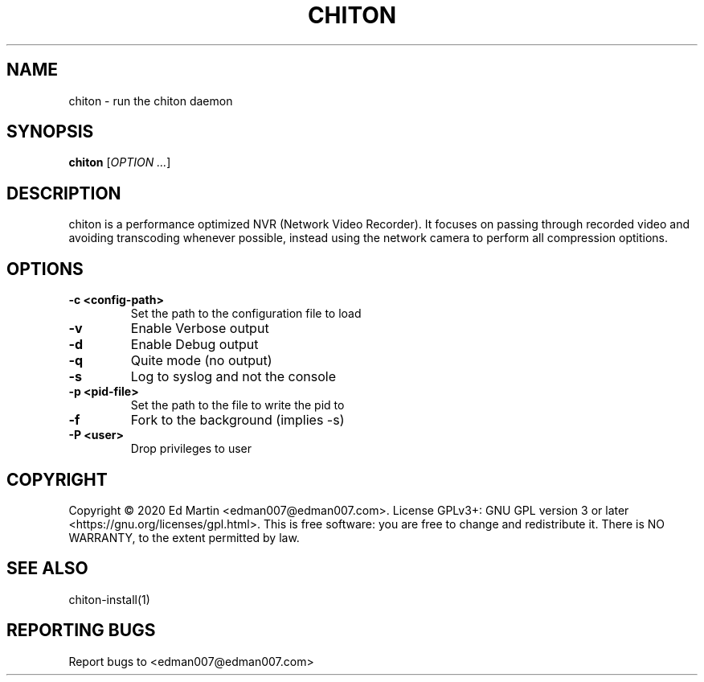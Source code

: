 .\" Manpage for chiton.
.\" Contact edman007@edman007.com to correct errors or typos.
.TH CHITON 1 "2020-07-19" Linux "chiton man page"
.SH NAME
chiton \- run the chiton daemon
.SH SYNOPSIS
.B chiton
.RI [ OPTION
.IR ... ]
.SH DESCRIPTION
chiton is a performance optimized NVR (Network Video Recorder). It focuses on passing through recorded video and avoiding transcoding whenever possible, instead using the network camera to perform all compression optitions.
.SH OPTIONS
.TP
\fB\-c <config-path>\fR
Set the path to the configuration file to load
.TP
\fB\-v\fR
Enable Verbose output
.TP
\fB\-d\fR
Enable Debug output
.TP
\fB\-q\fR
Quite mode (no output)
.TP
\fB\-s\fR
Log to syslog and not the console
.TP
\fB\-p <pid-file>\fR
Set the path to the file to write the pid to
.TP
\fB\-f\fR
Fork to the background (implies -s)
.TP
\fB\-P <user>\fR
Drop privileges to user
.SH COPYRIGHT
Copyright © 2020 Ed Martin <edman007@edman007.com>.  License GPLv3+: GNU GPL version 3 or later <https://gnu.org/licenses/gpl.html>. This is free software: you are free to change and redistribute it.  There is NO WARRANTY, to the extent permitted by law.
.SH SEE ALSO
chiton-install(1)
.SH REPORTING BUGS
Report bugs to <edman007@edman007.com>
